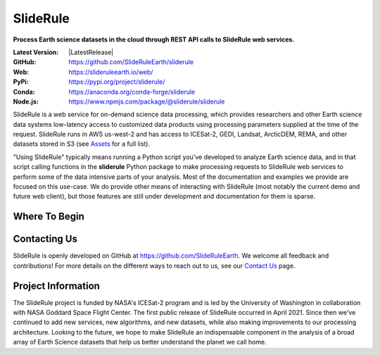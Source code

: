 ================
SlideRule
================

**Process Earth science datasets in the cloud through REST API calls to SlideRule web services.**

:Latest Version: |LatestRelease|
:GitHub: https://github.com/SlideRuleEarth/sliderule
:Web: https://slideruleearth.io/web/
:PyPi: https://pypi.org/project/sliderule/
:Conda: https://anaconda.org/conda-forge/sliderule
:Node.js: https://www.npmjs.com/package/@sliderule/sliderule

SlideRule is a web service for on-demand science data processing, which provides researchers and other Earth science data systems low-latency access to customized data products using processing parameters supplied at the time of the request. SlideRule runs in AWS us-west-2 and has access to ICESat-2, GEDI, Landsat, ArcticDEM, REMA, and other datasets stored in S3 (see `Assets <user_guide/SlideRule.html#assets>`_ for a full list).

"Using SlideRule" typically means running a Python script you've developed to analyze Earth science data, and in that script calling functions in the **sliderule** Python package to make processing requests to SlideRule web services to perform some of the data intensive parts of your analysis.  Most of the documentation and examples we provide are focused on this use-case.  We do provide other means of interacting with SlideRule (most notably the current demo and future web client), but those features are still under development and documentation for them is sparse.


Where To Begin
--------------

.. panels::
    :card: + intro-card text-center
    :column: col-lg-4 col-md-4 col-sm-6 col-xs-12 p-2
    :img-top-cls: pl-2 pr-2 pt-2 pb-2

    ---
    :img-top: ../assets/sliderule_web_client.png

    **SlideRule Demo**
    ^^^^^^^^^^^^^^^^^^

    Try out an interactive widgets demo.

    .. link-button:: https://demo.slideruleearth.io
        :text: Run Demo
        :classes: stretched-link btn-outline-primary btn-block

    ---
    :img-top: ../assets/examples.png

    **Examples**
    ^^^^^^^^^^^^

    Jump right in and learn from examples.

    .. link-button:: ./Examples
        :type: ref
        :text: Examples
        :classes: stretched-link btn-outline-primary btn-block

    ---
    :img-top: ../assets/getting_started.png

    **Getting Started**
    ^^^^^^^^^^^^^^^^^^^

    Walkthrough what SlideRule can do.

    .. link-button:: ./Install
        :type: ref
        :text: Getting Started
        :classes: stretched-link btn-outline-primary btn-block


Contacting Us
-------------

SlideRule is openly developed on GitHub at https://github.com/SlideRuleEarth.  We welcome all feedback and contributions!  For more details on the different ways to reach out to us, see our `Contact Us </web/contact/>`_ page.


Project Information
-------------------

The SlideRule project is funded by NASA's ICESat-2 program and is led by the University of Washington in collaboration with NASA Goddard Space Flight Center.  The first public release of SlideRule occurred in April 2021.  Since then we've continued to add new services, new algorithms, and new datasets, while also making improvements to our processing architecture.  Looking to the future, we hope to make SlideRule an indispensable component in the analysis of a broad array of Earth Science datasets that help us better understand the planet we call home.
